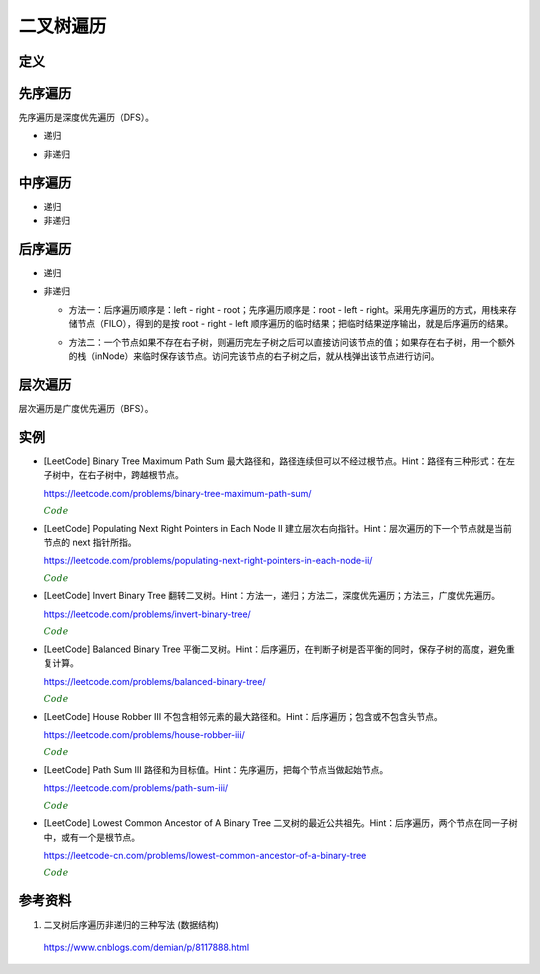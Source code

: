 二叉树遍历
=============

定义
------------

.. code-block:: cpp
  :linenos:

  // Definition for a binary tree node.
  struct TreeNode
  {
    int val;
    TreeNode *left;
    TreeNode *right;
    TreeNode(int x) : val(x), left(NULL), right(NULL) {}
  };

先序遍历
--------------

先序遍历是深度优先遍历（DFS）。

- 递归

.. code-block:: cpp
  :linenos:

  void preOrderRecur(TreeNode* T)
  {
    if(!T) return;
    else
    {
      visit(T -> val);
      preOrderRecur(T -> left);
      preOrderRecur(T -> right);
    }
  }

- 非递归

.. code-block:: cpp
  :linenos:

  void preOrderNonRecur(TreeNode* T)
  {
    stack<TreeNode*> stk;
    while(T || !stk.empty())
    {
      while(T)
      {
        visit(T -> val);
        stk.push(T);
        T = T -> left;
      }
      if(!stk.empty())
      {
        T = stk.top();
        stk.pop();
        T = T -> right;
      }
    }
  }

中序遍历
--------------

- 递归

  .. code-block:: cpp
    :linenos:

    void inOrderRecur(TreeNode* T)
    {
      if(!T) return;
      else
      {
        inOrderRecur(T -> left);
        visit(T -> val);
        inOrderRecur(T -> right);
      }
    }

- 非递归

.. code-block:: cpp
  :linenos:

  void inOrderNonRecur(TreeNode* T)
  {
    stack<TreeNode*> stk;
    while(T || !stk.empty())
    {
      while(T)
      {
        stk.push(T);
        T = T -> left;
      }
      if(!stk.empty())
      {
        T = stk.top();
        stk.pop();
        visit(T -> val);
        T = T -> right;
      }
    }
  }


后序遍历
-------------

- 递归

.. code-block:: cpp
  :linenos:

  void postOrderRecur(TreeNode* T)
  {
    if(!T) return;
    else
    {
      postOrderRecur(T -> left);
      postOrderRecur(T -> right);
      visit(T -> val);
    }
  }

- 非递归

  - 方法一：后序遍历顺序是：left - right - root；先序遍历顺序是：root - left - right。采用先序遍历的方式，用栈来存储节点（FILO），得到的是按 root - right - left 顺序遍历的临时结果；把临时结果逆序输出，就是后序遍历的结果。

  .. code-block:: cpp
    :linenos:

    vector<int> postOrderNonRecur(TreeNode* T)
    {
      vector<int> res;
      stack<TreeNode*> nodePtr;
      if(T) nodePtr.push(T);
      while(! nodePtr.empty())
      {
        T = nodePtr.top();
        nodePtr.pop();

        res.push_back(T -> val);
        if(T -> left) nodePtr.push(T -> left);
        if(T -> right) nodePtr.push(T -> right);
      }
      reverse(res.begin(), res.end());
      return res;
    }

  - 方法二：一个节点如果不存在右子树，则遍历完左子树之后可以直接访问该节点的值；如果存在右子树，用一个额外的栈（inNode）来临时保存该节点。访问完该节点的右子树之后，就从栈弹出该节点进行访问。

  .. code-block:: cpp
    :linenos:

    vector<int> postOrderNonRecur(TreeNode* T)
    {
        vector<int> res;
        stack<TreeNode*> nodePtr;
        stack<TreeNode*> inNode;
        while(T || ! nodePtr.empty())
        {
            while(T)
            {
                nodePtr.push(T);
                T = T -> left;
            }
            T = nodePtr.top();
            nodePtr.pop();

            if(T -> right)
            {
                inNode.push(T);
                T = T -> right;
            }
            else
            {
                res.push_back(T -> val);
                while(!inNode.empty() && T == inNode.top() -> right)
                // 访问完节点的右子树之后，就从栈弹出该节点进行访问
                {
                    res.push_back(inNode.top() -> val);
                    T = inNode.top();
                    inNode.pop();
                }
                T = NULL;
            }
        }
        return res;
    }


层次遍历
----------------

层次遍历是广度优先遍历（BFS）。

.. code-block:: cpp
  :linenos:

  void layerTraversal(TreeNode* T)
  {
    queue<TreeNode*> Q;
    if(T) Q.push(T);
    while(!Q.empty())
    {
      T = Q.front();
      Q.pop();
      visit(T -> val);
      if(T -> left) Q.push(T -> left);
      if(T -> right) Q.push(T -> right);
    }
  }


实例
------------

- [LeetCode] Binary Tree Maximum Path Sum 最大路径和，路径连续但可以不经过根节点。Hint：路径有三种形式：在左子树中，在右子树中，跨越根节点。

  https://leetcode.com/problems/binary-tree-maximum-path-sum/

  .. container:: toggle

    .. container:: header

      :math:`\color{darkgreen}{Code}`

    .. code-block:: cpp
      :linenos:

      class Solution
      {
      public:
          int maxPathSum(TreeNode* root)
          {
              int res = INT_MIN;
              maxPathSumEndWithRoot(root, res);
              return res;
          }
      private:
          int maxPathSumEndWithRoot(TreeNode* root, int& res) // 以 root 结尾的路径的最大和
          {
              if(root)
              {
                  int sumEndWithLeft = maxPathSumEndWithRoot(root->left, res); // 以 root->left 结尾的路径的最大和
                  int sumEndWithright = maxPathSumEndWithRoot(root->right, res); // 以 root->right 结尾的路径的最大和
                  int sumEndWithRoot = root->val + max(0, max(sumEndWithLeft, sumEndWithright)); // 以 root 结尾的路径的最大和，必须包含根节点本身，最多包含左右节点中的一个

                  sumEndWithLeft = max(0, sumEndWithLeft);
                  sumEndWithright = max(0, sumEndWithright);
                  int sumCrossRoot = root->val + sumEndWithLeft + sumEndWithright;
                  // 以上三步等价于：int sumCrossRoot = root->val + max(0, max(sumEndWithLeft+sumEndWithright, max(sumEndWithLeft, sumEndWithright)));
                  // 通过根节点的路径有四种情况：只包含根节点、包含根节点+左节点、包含根节点+右节点、包含根节点+左节点+右节点

                  res = max(res, sumCrossRoot);
                  // sumCrossRoot 表示通过节点 root 的路径的最大和
                  // 这里没有比较 res 与左子树路径最大和、右子树路径最大和，是因为在计算 sumEndWithLeft、sumEndWithright 的过程中（第15、16行），已经更新了 res
                  // 函数 maxPathSumEndWithRoot 会遍历树的每一个节点，因此 res 会和所有路径的路径和进行比较。

                  return sumEndWithRoot;
              }
              else return 0;
          }
      };

- [LeetCode] Populating Next Right Pointers in Each Node II 建立层次右向指针。Hint：层次遍历的下一个节点就是当前节点的 next 指针所指。

  https://leetcode.com/problems/populating-next-right-pointers-in-each-node-ii/

  .. container:: toggle

    .. container:: header

      :math:`\color{darkgreen}{Code}`

    .. code-block:: cpp
      :linenos:

      class Solution
      {
      public:
          Node* connect(Node* root)
          {
              if(!root) return root;
              queue<Node*> que;
              que.push(root);
              que.push(nullptr);
              Node* head = nullptr;
              while(!que.empty())
              {
                  Node* p = que.front();
                  que.pop();
                  if(!head)
                  {
                      head = p;
                      if(!que.empty()) que.push(nullptr);
                  }
                  else
                  {
                      head -> next = p;
                      head = p;
                  }
                  if(p)
                  {
                      if(p->left) que.push(p->left);
                      if(p->right) que.push(p->right);
                  }
              }
              return root;
          }
      };

- [LeetCode] Invert Binary Tree 翻转二叉树。Hint：方法一，递归；方法二，深度优先遍历；方法三，广度优先遍历。

  https://leetcode.com/problems/invert-binary-tree/

  .. container:: toggle

    .. container:: header

      :math:`\color{darkgreen}{Code}`

    .. code-block:: cpp
      :linenos:

      // 方法一：递归

      class Solution
      {
      public:
          TreeNode* invertTree(TreeNode* root)
          {
              if(root)
              {
                  swap(root -> left, root -> right);
                  invertTree(root -> left);
                  invertTree(root -> right);
              }
              return root;
          }
      };

    .. code-block:: cpp
      :linenos:

      // 方法二：深度优先遍历

      class Solution
      {
      public:
          TreeNode* invertTree(TreeNode* root)
          {
              TreeNode* node = root;
              stack<TreeNode*> stk;
              while(node || !stk.empty())
              {
                  while(node)
                  {
                      stk.push(node);
                      node = node -> left;
                  }
                  if(!stk.empty())
                  {
                      node = stk.top();
                      stk.pop();
                      swap(node -> left, node -> right);
                      node = node -> left; // 翻转之后的左子树是原来的右子树
                  }
              }
              return root;
          }
      };

    .. code-block:: cpp
      :linenos:

      // 方法三：广度优先遍历

      class Solution
      {
      public:
          TreeNode* invertTree(TreeNode* root)
          {
              queue<TreeNode*> qe;
              if(root) qe.push(root);
              while(!qe.empty())
              {
                  TreeNode* node = qe.front();
                  qe.pop();
                  swap(node -> left, node -> right);
                  if(node -> left) qe.push(node -> left);
                  if(node -> right) qe.push(node -> right);
              }
              return root;
          }
      };

- [LeetCode] Balanced Binary Tree 平衡二叉树。Hint：后序遍历，在判断子树是否平衡的同时，保存子树的高度，避免重复计算。

  https://leetcode.com/problems/balanced-binary-tree/

  .. container:: toggle

    .. container:: header

      :math:`\color{darkgreen}{Code}`

    .. code-block:: cpp
      :linenos:

      class Solution
      {
      public:
          bool isBalanced(TreeNode* root)
          {
              int height = 0;
              return isBalanced(root, height);
          }
      private:
          bool isBalanced(TreeNode* root, int& height)
          {
              if(!root)
              {
                  height = 0;
                  return true;
              }
              int leftHeight;
              int rightHeight;
              if(isBalanced(root->left, leftHeight) && isBalanced(root->right, rightHeight))
              {
                  if(abs(leftHeight - rightHeight) <= 1)
                  {
                      height = max(leftHeight, rightHeight) + 1;
                      return true;
                  }
              }
              return false;
          }
      };


- [LeetCode] House Robber III 不包含相邻元素的最大路径和。Hint：后序遍历；包含或不包含头节点。

  https://leetcode.com/problems/house-robber-iii/

  .. container:: toggle

    .. container:: header

      :math:`\color{darkgreen}{Code}`

    .. code-block:: cpp
      :linenos:

      class Solution
      {
      public:
          int rob(TreeNode* root)
          {
              int inclu_root = 0; // 包含头节点的最大和
              int exclu_root = 0; // 不包含头节点的最大和
              return rob(root, inclu_root, exclu_root);
          }
      private:
          int rob(TreeNode* root, int& inclu_root, int& exclu_root)
          {
              if(!root) return 0;

              int inclu_left = 0;
              int exclu_left = 0;
              rob(root -> left, inclu_left, exclu_left);
              int inclu_right = 0;
              int exclu_right = 0;
              rob(root -> right, inclu_right, exclu_right);

              inclu_root = root -> val + exclu_left + exclu_right;
              exclu_root = max(inclu_left + inclu_right, max(inclu_left + exclu_right, max(exclu_left + inclu_right, exclu_left + exclu_right)));

              return max(inclu_root, exclu_root);
          }
      };


- [LeetCode] Path Sum III 路径和为目标值。Hint：先序遍历，把每个节点当做起始节点。

  https://leetcode.com/problems/path-sum-iii/

  .. container:: toggle

    .. container:: header

      :math:`\color{darkgreen}{Code}`

    .. code-block:: cpp
      :linenos:

      class Solution
      {
      public:
          int pathSum(TreeNode* root, int sum)
          {
              int cnt = 0;
              traverse(root, sum, cnt);
              return cnt;
          }
      private:
          void traverse(TreeNode* root, int target, int& cnt)
          {
              if(root)
              {
                  getSumFromRoot(root, target - root->val, cnt); // 以 root 为起点的路径和
                  traverse(root->left, target, cnt);
                  traverse(root->right, target, cnt);
              }
          }
          void getSumFromRoot(TreeNode* root, int target, int& cnt)
          {
              if(target == 0) cnt ++;
              // 当后续路径和为 0，也是一条满足要求的路径，因此当 target 减到 0 之后不能立即返回，也需要继续遍历。
              if(root->left) getSumFromRoot(root->left, target - root->left->val, cnt);
              if(root->right) getSumFromRoot(root->right, target - root->right->val, cnt);
          }
      };

- [LeetCode] Lowest Common Ancestor of A Binary Tree 二叉树的最近公共祖先。Hint：后序遍历，两个节点在同一子树中，或有一个是根节点。

  https://leetcode-cn.com/problems/lowest-common-ancestor-of-a-binary-tree

  .. container:: toggle

    .. container:: header

      :math:`\color{darkgreen}{Code}`

    .. code-block:: cpp
      :linenos:

      class Solution 
      {
      public:
          TreeNode* lowestCommonAncestor(TreeNode* root, TreeNode* p, TreeNode* q) 
          {
              if(!root || !p || !q) return root;
              TreeNode* res = nullptr;
              postOrderTraversal(root, p, q, res);
              return res;
          }
      private:
          // 返回值表示：p 或 q 在 root 的子树中（包括根节点root） 
          bool postOrderTraversal(TreeNode* root, TreeNode* p, TreeNode* q, TreeNode* &res)
          {
              if(!root) return false;
              if(res) return false; // 已经有结果了，后面不需要再遍历了
              bool lson = postOrderTraversal(root->left, p, q, res);
              bool rson = postOrderTraversal(root->right, p, q, res);
              if((lson && rson) || ((root == p || root == q) && (lson || rson))) res = root;
              return lson || rson || root == p || root == q;
          }
      };


参考资料
--------------

1. 二叉树后序遍历非递归的三种写法 (数据结构)

  https://www.cnblogs.com/demian/p/8117888.html
